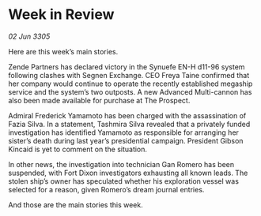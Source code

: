 * Week in Review

/02 Jun 3305/

Here are this week’s main stories. 

Zende Partners has declared victory in the Synuefe EN-H d11-96 system following clashes with Segnen Exchange. CEO Freya Taine confirmed that her company would continue to operate the recently established megaship service and the system’s two outposts. A new Advanced Multi-cannon has also been made available for purchase at The Prospect. 

Admiral Frederick Yamamoto has been charged with the assassination of Fazia Silva. In a statement, Tashmira Silva revealed that a privately funded investigation has identified Yamamoto as responsible for arranging her sister’s death during last year’s presidential campaign. President Gibson Kincaid is yet to comment on the situation. 

In other news, the investigation into technician Gan Romero has been suspended, with Fort Dixon investigators exhausting all known leads. The stolen ship’s owner has speculated whether his exploration vessel was selected for a reason, given Romero’s dream journal entries.   

And those are the main stories this week.